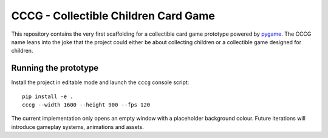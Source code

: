 CCCG - Collectible Children Card Game
=====================================

This repository contains the very first scaffolding for a collectible card game
prototype powered by `pygame <https://www.pygame.org>`_. The CCCG name leans
into the joke that the project could either be about collecting children or a
collectible game designed for children.

Running the prototype
---------------------

Install the project in editable mode and launch the ``cccg`` console script::

   pip install -e .
   cccg --width 1600 --height 900 --fps 120

The current implementation only opens an empty window with a placeholder
background colour. Future iterations will introduce gameplay systems,
animations and assets.
